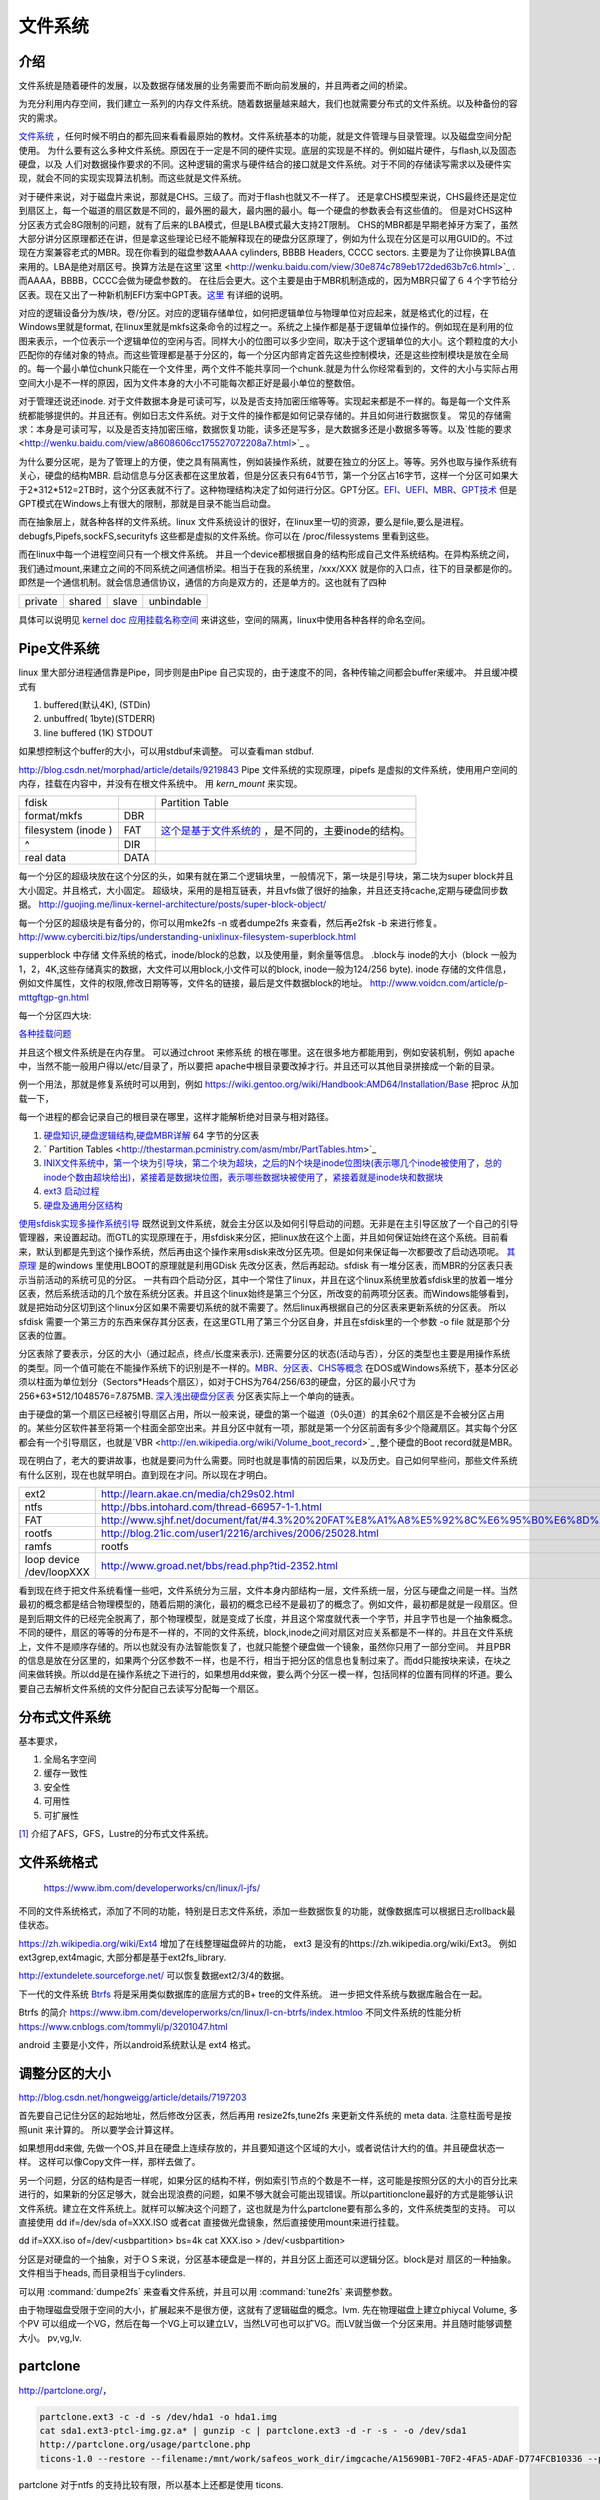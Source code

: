 ********
文件系统 
********

介绍
====

文件系统是随着硬件的发展，以及数据存储发展的业务需要而不断向前发展的，并且两者之间的桥梁。

为充分利用内存空间，我们建立一系列的内存文件系统。随着数据量越来越大，我们也就需要分布式的文件系统。以及种备份的容灾的需求。

`文件系统 <http://wenku.baidu.com/view/aef3dbc69ec3d5bbfd0a74f3.html>`_ ，任何时候不明白的都先回来看看最原始的教材。文件系统基本的功能，就是文件管理与目录管理。以及磁盘空间分配使用。
为什么要有这么多种文件系统。原因在于一定是不同的硬件实现。底层的实现是不样的。例如磁片硬件，与flash,以及固态硬盘，以及 人们对数据操作要求的不同。这种逻辑的需求与硬件结合的接口就是文件系统。对于不同的存储读写需求以及硬件实现，就会不同的实现实现算法机制。而这些就是文件系统。

对于硬件来说，对于磁盘片来说，那就是CHS。三级了。而对于flash也就又不一样了。 还是拿CHS模型来说，CHS最终还是定位到扇区上，每一个磁道的扇区数是不同的，最外圈的最大，最内圈的最小。每一个硬盘的参数表会有这些值的。
但是对CHS这种分区表方式会8G限制的问题，就有了后来的LBA模式，但是LBA模式最大支持2T限制。 CHS的MBR都是早期老掉牙方案了，虽然大部分讲分区原理都还在讲，但是拿这些理论已经不能解释现在的硬盘分区原理了，例如为什么现在分区是可以用GUID的。不过现在方案兼容老式的MBR。现在你看到的磁盘参数AAAA cylinders, BBBB Headers, CCCC sectors. 主要是为了让你换算LBA值来用的。LBA是绝对扇区号。换算方法是在这里`这里 <http://wenku.baidu.com/view/30e874c789eb172ded63b7c6.html>`_ . 而AAAA，BBBB，CCCC会做为硬盘参数的。
在往后会更大。这个主要是由于MBR机制造成的，因为MBR只留了６４个字节给分区表。现在又出了一种新机制EFI方案中GPT表。`这里 <http://wenku.baidu.com/view/b32e3ac0bb4cf7ec4afed027.html>`_ 有详细的说明。

对应的逻辑设备分为族/块，卷/分区。对应的逻辑存储单位，如何把逻辑单位与物理单位对应起来，就是格式化的过程，在Windows里就是format, 在linux里就是mkfs这条命令的过程之一。系统之上操作都是基于逻辑单位操作的。例如现在是利用的位图来表示，一个位表示一个逻辑单位的空闲与否。同样大小的位图可以多少空间，取决于这个逻辑单位的大小。这个颗粒度的大小匹配你的存储对象的特点。而这些管理都是基于分区的，每一个分区内部肯定首先这些控制模块，还是这些控制模块是放在全局的。每一个最小单位chunk只能在一个文件里，两个文件不能共享同一个chunk.就是为什么你经常看到的，文件的大小与实际占用空间大小是不一样的原因，因为文件本身的大小不可能每次都正好是最小单位的整数倍。

对于管理还说还inode. 对于文件数据本身是可读可写，以及是否支持加密压缩等等。实现起来都是不一样的。每是每一个文件系统都能够提供的。并且还有。例如日志文件系统。对于文件的操作都是如何记录存储的。并且如何进行数据恢复。 常见的存储需求：本身是可读可写，以及是否支持加密压缩，数据恢复功能，读多还是写多，是大数据多还是小数据多等等。以及`性能的要求 <http://wenku.baidu.com/view/a8608606cc175527072208a7.html>`_ 。

为什么要分区呢，是为了管理上的方便，使之具有隔离性，例如装操作系统，就要在独立的分区上。等等。另外也取与操作系统有关心，硬盘的结构MBR. 启动信息与分区表都在这里放着，但是分区表只有64节节，第一个分区占16字节，这样一个分区可如果大于2*312*512=2TB时，这个分区表就不行了。这种物理结构决定了如何进行分区。GPT分区。`EFI、UEFI、MBR、GPT技术 <http://wenku.baidu.com/view/4e9f2714fad6195f312ba677.html>`_  但是GPT模式在Windows上有很大的限制，那就是目录不能当启动盘。


而在抽象层上，就各种各样的文件系统。linux 文件系统设计的很好，在linux里一切的资源，要么是file,要么是进程。 debugfs,Pipefs,sockFS,securityfs 这些都是虚拟的文件系统。你可以在 /proc/filessystems 里看到这些。

而在linux中每一个进程空间只有一个根文件系统。 并且一个device都根据自身的结构形成自己文件系统结构。在异构系统之间，我们通过mount,来建立之间的不同系统之间通信桥梁。相当于在我的系统里，/xxx/XXX 就是你的入口点，往下的目录都是你的。即然是一个通信机制。就会信息通信协议，通信的方向是双方的，还是单方的。这也就有了四种

.. list-table::
   
   * - private
     - shared
     - slave
     - unbindable 

具体可以说明见 `kernel doc <https://www.kernel.org/doc/Documentation/filesystems/sharedsubtree.txt>`_
`应用挂载名称空间 <https://www.ibm.com/developerworks/cn/linux/l-mount-namespaces.html>`_ 来讲这些，空间的隔离，linux中使用各种各样的命名空间。



Pipe文件系统
============

linux 里大部分进程通信靠是Pipe，同步则是由Pipe 自己实现的，由于速度不的同，各种传输之间都会buffer来缓冲。
并且缓冲模式有 

#. buffered(默认4K), (STDin)
#. unbuffred( 1byte)(STDERR)
#. line buffered (1K) STDOUT

如果想控制这个buffer的大小，可以用stdbuf来调整。 可以查看man stdbuf.

http://blog.csdn.net/morphad/article/details/9219843
Pipe 文件系统的实现原理，pipefs 是虚拟的文件系统，使用用户空间的内存，挂载在内容中，并没有在根文件系统中。 用 *kern_mount* 来实现。

.. graphviz::

   digraph hardisk {
      HardDisk [shape=MRecord, label =< 
        <table>
         <tr>
            <td>
                  <table><tr><td>MBR</td> <td>Partition Table</td> </tr></table>
            </td>
            <td>DBR </td>
            <td>FAT </td>
            <td>DIR </td>
            <td>DATA </td>
         </tr>
        </table>
   >];
   }
   

+--------------------+------+-------------------------------------------------------------------------------------------------------------------+
|  fdisk             |      | Partition Table                                                                                                   |
+--------------------+------+-------------------------------------------------------------------------------------------------------------------+
| format/mkfs        |  DBR |                                                                                                                   |
+--------------------+------+-------------------------------------------------------------------------------------------------------------------+
| filesystem (inode )| FAT  | `这个是基于文件系统的 <http://blog.csdn.net/qianjintianguo/article/details/712590>`_ ，是不同的，主要inode的结构。|
+--------------------+------+-------------------------------------------------------------------------------------------------------------------+
|    ^               | DIR  |                                                                                                                   |
+--------------------+------+-------------------------------------------------------------------------------------------------------------------+
|  real data         | DATA |                                                                                                                   |
+--------------------+------+-------------------------------------------------------------------------------------------------------------------+


每一个分区的超级块放在这个分区的头，如果有就在第二个逻辑块里，一般情况下，第一块是引导块，第二块为super block并且大小固定。并且格式，大小固定。
超级块，采用的是相互链表，并且vfs做了很好的抽象，并且还支持cache,定期与硬盘同步数据。 
http://guojing.me/linux-kernel-architecture/posts/super-block-object/

每一个分区的超级块是有备分的，你可以用mke2fs -n 或者dumpe2fs 来查看，然后再e2fsk -b 来进行修复。
http://www.cyberciti.biz/tips/understanding-unixlinux-filesystem-superblock.html

supperblock 中存储 文件系统的格式，inode/block的总数，以及使用量，剩余量等信息。
.block与 inode的大小（block 一般为1，2，4K,这些存储真实的数据，大文件可以用block,小文件可以的block,
inode一般为124/256 byte).
inode  存储的文件信息，例如文件属性，文件的权限,修改日期等等，文件名的链接，最后是文件数据block的地址。
http://www.voidcn.com/article/p-mttgftgp-gn.html

每一个分区四大块:

.. graphviz::

   digraph filesystem {
      partition  [ shape=Record, label="boot block|super block | inode index block | data block"]
   }

`各种挂载问题 <http://man.chinaunix.net/linux/mandrake/cmuo/admin/camount3.html>`_ 


并且这个根文件系统是在内存里。 可以通过chroot 来修系统 的根在哪里。这在很多地方都能用到，例如安装机制，例如 apache中，当然不能一般用户得以/etc/目录了，所以要把 apache中根目录要改掉才行。并且还可以其他目录拼接成一个新的目录。 

例一个用法，那就是修复系统时可以用到，例如 https://wiki.gentoo.org/wiki/Handbook:AMD64/Installation/Base 把proc 从加载一下，

每一个进程的都会记录自己的根目录在哪里，这样才能解析绝对目录与相对路径。

#. `硬盘知识,硬盘逻辑结构,硬盘MBR详解 <http://wenku.baidu.com/view/b131844d2e3f5727a5e9620d.html>`_ 64 字节的分区表
#. ` Partition Tables <http://thestarman.pcministry.com/asm/mbr/PartTables.htm>`_  
#. `INIX文件系统中，第一个块为引导块，第二个块为超块，之后的N个块是inode位图块(表示哪几个inode被使用了，总的inode个数由超块给出)，紧接着是数据块位图，表示哪些数据块被使用了，紧接着就是inode块和数据块 <http://hi.baidu.com/bicener/item/b628c909039b7b1ceafe38bd>`_ 
#. `ext3 启动过程 <http://alanwu.blog.51cto.com/3652632/1105681>`_ 
#. `硬盘及通用分区结构 <http://cs.ecust.edu.cn/snwei/studypc/operatepc/005.htm>`_ 


`使用sfdisk实现多操作系统引导 <http://wangchunhai.blog.51cto.com/225186/203621>`_   既然说到文件系统，就会主分区以及如何引导启动的问题。无非是在主引导区放了一个自己的引导管理器，来设置起动。而GTL的实现原理在于，用sfdisk来分区，把linux放在这个上面，并且如何保证始终在这个系统。目前看来，默认到都是先到这个操作系统，然后再由这个操作来用sdisk来改分区先项。但是如何来保证每一次都要改了启动选项呢。  `其原理  <http://www.cl.cam.ac.uk/cgi-bin/manpage?8+sfdisk>`_ 是的windows 里使用LBOOT的原理就是利用GDisk 先改分区表，然后再起动。sfdisk 有一堆分区表，而MBR的分区表只表示当前活动的系统可见的分区。 一共有四个启动分区，其中一个常住了linux，并且在这个linux系统里放着sfdisk里的放着一堆分区表，然后系统活动的几个放在系统分区表。并且这个linux始终是第三个分区，所改变的前两项分区表。而Windows能够看到，就是把始动分区切到这个linux分区如果不需要切系统的就不需要了。然后linux再根据自己的分区表来更新系统的分区表。 所以sfdisk 需要一个第三方的东西来保存其分区表，在这里GTL用了第三个分区自身，并且在sfdisk里的一个参数 -o file 就是那个分区表的位置。

分区表除了要表示，分区的大小（通过起点，终点/长度来表示). 还需要分区的状态(活动与否），分区的类型也主要是用操作系统的类型。同一个值可能在不能操作系统下的识别是不一样的。`MBR、分区表、CHS等概念 <http://www.cnblogs.com/hopeworld/archive/2011/03/27/1997298.html>`_  
在DOS或Windows系统下，基本分区必须以柱面为单位划分（Sectors*Heads个扇区），如对于CHS为764/256/63的硬盘，分区的最小尺寸为256*63*512/1048576=7.875MB.
`深入浅出硬盘分区表 <http://www.vckbase.com/index.php/wv/260.html>`_ 分区表实际上一个单向的链表。

由于硬盘的第一个扇区已经被引导扇区占用，所以一般来说，硬盘的第一个磁道（0头0道）的其余62个扇区是不会被分区占用的。某些分区软件甚至将第一个柱面全部空出来。并且分区中就有一项，那就是第一个分区前面有多少个隐藏扇区。其实每个分区都会有一个引导扇区，也就是`VBR <http://en.wikipedia.org/wiki/Volume_boot_record>`_ ,整个硬盘的Boot record就是MBR。

现在明白了，老大的要讲故事，也就是要问为什么需要。同时也就是事情的前因后果，以及历史。自己如何早些问，那些文件系统有什么区别，现在也就早明白。直到现在才问。所以现在才明白。
 
.. csv-table::

   ext2 , http://learn.akae.cn/media/ch29s02.html ,
   ntfs , http://bbs.intohard.com/thread-66957-1-1.html, http://blog.csdn.net/daidodo/article/details/2702648  , `mount utfs as rw <http://www.linuxquestions.org/questions/linux-newbie-8/error-mounting-mount-unknown-filesystem-type-ntfs-926355/>`_  use fuse and ntfs-3g,
   FAT , http://www.sjhf.net/document/fat/#4.3%20%20FAT%E8%A1%A8%E5%92%8C%E6%95%B0%E6%8D%AE%E7%9A%84%E5%AD%98%E5%82%A8%E5%8E%9F%E5%88%99 ,
   rootfs , http://blog.21ic.com/user1/2216/archives/2006/25028.html ,
   ramfs, rootfs, initrd and initramfs , http://hi.baidu.com/nuvtgbuqntbfgpq/item/537f1638797a88c01b9696f4 ,
   loop device /dev/loopXXX , http://www.groad.net/bbs/read.php?tid-2352.html , 把文件以及镜象挂载, 是不是可以利用它来做系统血备份 ,

看到现在终于把文件系统看懂一些吧，文件系统分为三层，文件本身内部结构一层，文件系统一层，分区与硬盘之间是一样。当然最初的概念都是结合物理模型的，随着后期的演化，最初的概念已经不是最初了的概念了。例如文件，最初都是就是一段扇区。但是到后期文件的已经完全脱离了，那个物理模型，就是变成了长度，并且这个常度就代表一个字节，并且字节也是一个抽象概念。不同的硬件，扇区的等等的分布是不一样的，不同的文件系统，block,inode之间对扇区对应关系都是不一样的。并且在文件系统上，文件不是顺序存储的。所以也就没有办法智能恢复了，也就只能整个硬盘做一个镜象，虽然你只用了一部分空间。 并且PBR的信息是放在分区里的，如果两个分区参数不一样，也是不行，相当于把分区的信息也复制过来了。而dd只能按块来读，在块之间来做转换。所以dd是在操作系统之下进行的，如果想用dd来做，要么两个分区一模一样，包括同样的位置有同样的坏道。要么要自己去解析文件系统的文件分配自己去读写分配每一个扇区。
   


分布式文件系统 
==============

基本要求，

#. 全局名字空间
#. 缓存一致性
#. 安全性
#. 可用性
#. 可扩展性

[#R1]_ 介绍了AFS，GFS，Lustre的分布式文件系统。

文件系统格式
=============


.. image:: /content/Stage_2/fs_capacity.png

.. figure:: /content/Stage_2/fs_performance.png
   
   https://www.ibm.com/developerworks/cn/linux/l-jfs/

不同的文件系统格式，添加了不同的功能，特别是日志文件系统，添加一些数据恢复的功能，就像数据库可以根据日志rollback最佳状态。 

https://zh.wikipedia.org/wiki/Ext4 增加了在线整理磁盘碎片的功能， ext3 是没有的https://zh.wikipedia.org/wiki/Ext3。
例如ext3grep,ext4magic, 大部分都是基于ext2fs_library.

http://extundelete.sourceforge.net/ 可以恢复数据ext2/3/4的数据。 

下一代的文件系统 `Btrfs <https://zh.wikipedia.org/wiki/Btrfs>`_ 将是采用类似数据库的底层方式的B+ tree的文件系统。 进一步把文件系统与数据库融合在一起。

Btrfs 的简介 https://www.ibm.com/developerworks/cn/linux/l-cn-btrfs/index.htmloo
不同文件系统的性能分析 https://www.cnblogs.com/tommyli/p/3201047.html

android 主要是小文件，所以android系统默认是 ext4 格式。

调整分区的大小
==============

http://blog.csdn.net/hongweigg/article/details/7197203

首先要自己记住分区的起始地址，然后修改分区表，然后再用 resize2fs,tune2fs 来更新文件系统的 meta data. 注意柱面号是按照unit 来计算的。 所以要学会计算这样。

 
如果想用dd来做,   先做一个OS,并且在硬盘上连续存放的，并且要知道这个区域的大小，或者说估计大约的值。并且硬盘状态一样。 这样可以像Copy文件一样，那样去做了。
   
另一个问题，分区的结构是否一样呢，如果分区的结构不样，例如索引节点的个数是不一样，这可能是按照分区的大小的百分比来进行的，如果新的分区足够大，就会出现浪费的问题，如果不够大就会可能出现错误。所以partitionclone最好的方式是能够认识文件系统。建立在文件系统上。就样可以解决这个问题了，这也就是为什么partclone要有那么多的，文件系统类型的支持。
可以直接使用 dd if=/dev/sda of=XXX.ISO   或者cat 直接做光盘镜象，然后直接使用mount来进行挂载。

dd if=XXX.iso of=/dev/<usbpartition>  bs=4k
cat  XXX.iso > /dev/<usbpartition>


分区是对硬盘的一个抽象，对于ＯＳ来说，分区基本硬盘是一样的，并且分区上面还可以逻辑分区。block是对 扇区的一种抽象。文件相当于heads, 而目录相当于cylinders.

可以用 :command:`dumpe2fs` 来查看文件系统，并且可以用 :command:`tune2fs` 来调整参数。



由于物理磁盘受限于空间的大小，扩展起来不是很方便，这就有了逻辑磁盘的概念。lvm. 先在物理磁盘上建立phiycal Volume, 多个PV 可以组成一个VG，然后在每一个VG上可以建立LV，当然LV可也可以扩VG。而LV就当做一个分区来用。并且随时能够调整大小。 pv,vg,lv.

.. image:: /content/Stage_2/fs/lv.jpg

partclone
=========

http://partclone.org/， 

.. code-block:: bash
   
   partclone.ext3 -c -d -s /dev/hda1 -o hda1.img
   cat sda1.ext3-ptcl-img.gz.a* | gunzip -c | partclone.ext3 -d -r -s - -o /dev/sda1
   http://partclone.org/usage/partclone.php
   ticons-1.0 --restore --filename:/mnt/work/safeos_work_dir/imgcache/A15690B1-70F2-4FA5-ADAF-D774FCB10336 --partition:1-1 --target_partition:1-1 --progress:on 


partclone 对于ntfs 的支持比较有限，所以基本上还都是使用 ticons.   


tree
====

用来查看filesystem的树型结构，并且通过用pattern过滤，以及控制输出各种格式XML,HTML以及--du 的功能。

Raid
====

#. https://help.ubuntu.com/community/Installation/SoftwareRAID
#. http://askubuntu.com/questions/526747/setting-up-raid-1-on-14-04-with-an-existing-drive
#. https://raid.wiki.kernel.org/index.php/RAID_setup
#. `七种raid配置通俗说明 <https://www.zhihu.com/question/20131784>`_

原理是采用编码的冗余原理。但是数据量越来越大，传统的raid的对于数据恢复的需要的时候间也越来越长，因为也需要进一步raid上分片/分簇来局部化坏道与修复。

`新型的 raid 技术 <http://alanwu.blog.51cto.com/3652632/1289661>`_

linux 采用 mdadm 来实现 :file:`/etc/mdadm.conf` .

.. code-block:: bash
   
   # mdadm -C /dev/md0 -a yes -l 5 -n 3 /dev/sd{b,c,d}1 
   mdadm: array /dev/md0 started. 
    
   -C ：创建一个阵列，后跟阵列名称
   -l ：指定阵列的级别；
   -n ：指定阵列中活动devices的数目

   [root@bogon ~]# mdadm --detail /dev/md0 
    /dev/md0: 
            Version : 0.90 
      Creation Time : Tue Mar 15 08:17:52 2011 
         Raid Level : raid5 
         Array Size : 9783296 (9.33 GiB 10.02 GB) 
      Used Dev Size : 4891648 (4.67 GiB 5.01 GB) 
       Raid Devices : 3 
      Total Devices : 3 
    Preferred Minor : 0 
        Persistence : Superblock is persistent 
     
        Update Time : Tue Mar 15 08:20:25 2011 
              State : clean 
     Active Devices : 3 
    Working Devices : 3 
     Failed Devices : 0 
      Spare Devices : 0 
     
             Layout : left-symmetric    校验规则
         Chunk Size : 64K 
     
               UUID : e0d929d1:69d7aacd:5ffcdf9b:c1aaf02d 
             Events : 0.2 
     
        Number   Major   Minor   RaidDevice State 
           0       8       17        0      active sync   /dev/sdb1 
           1       8       33        1      active sync   /dev/sdc1 
           2       8       49        2      active sync   /dev/sdd1 


如何制作文件系统
================

mount 各种各样的文件系统，loop 表示把本地文件当做文件系统来进行挂载。同时也还可以重新mount --bind 挂载点。对于物理分区有的时候会用完，添加就需要重起机器。所以也就产生了LVM. 逻辑分区。随着云计算到来，一切的虚拟化。原来的系统都是建立物理设备上的，现在都直接在逻辑设备上了。这样就具有更大的移值性，就像我们的CAS就是把逻辑拓扑与物理拓扑的隔离。LVM就在物理分区与文件系统之间又加了一层。文件系统直接建在LVM。
loop device 就是伪设备当做块设备。http://unix.stackexchange.com/questions/4535/what-is-a-loop-device-when-mounting
数据的存储系统是任何一个现代系统必不可少的一部分。它关系着系统是否高效与稳定。使用数据库要求太多，而文件系统而是最灵活的，但是效率可能没有数据高。为了结合自己的数据存储需求，产生定制的文件系统，而非通过的OS文件系统。例如版本控制的文件存储系统，以及现在云计算系统都有自己存储系统。例如Google的GFS。`fuse <http://fuse.sourceforge.net/>`_ 文件系统是在用户空间的文件系统。`如何使用 <http://www.ibm.com/developerworks/cn/linux/l-fuse/>`_ 。并且通过它可以把一些服务当做文件系统来使用。例如google的mail空间。以及ftp等等。

#. `SquashFS HOWTO (一) ---简介 <http://blog.csdn.net/karmy/article/details/1427315>`_  
#. `如何制作文件系统  <http://mcuol.com/download/upfile/armLinuxEMB10.pdf>`_  
#. `mkfs manual  <http://study.chyangwa.com/IT/AIX/aixcmds3/mkfs.htm>`_  

通过对gentoo对于各种概念有了更深的认识。

不同的文件系统就是硬件磁盘与逻辑存储之间的映射关系。 所谓的超级块就是与文件系统有关的。
并且存储的效率以及备份与压缩的机制。

还有在备份的时候，先碎片整理最小化，然后再copy数据，这样会加块的速度。
:command:`e4defrag` ，可以用碎片的整理，同时利用 gparted可以还直接对硬盘进行拉大与拉小，关键是存放的文件不要被覆盖。

分区与格式化挂载
================

`sfdisk <http://jarson.blog.51cto.com/1422982/573541>`_   是分区为了逻辑设备，就像人们有了多个硬盘一样。这个是由硬盘前面的分区表来决定的。而分区表的大小决定了，你可以有多少个分区，并且在分区表建立文件系统，在linux 下有各种各样的mkfs工具来供你使用。然后加载在OS上，这里就要mount了。
对于mount 由于这个概念泛化了。你可以mount 本地硬盘，也可以远程（NFS，autofs,samba) 还以把本地文件本身当做文件系统进行访问。同时也可以用bind 来把一个目录绑到另一个目录里，来避免ln的不足.`mount --bind挂载功能，避免ln -s链接的不足 <http://blog.csdn.net/islandstar/article/details/7774121>`_ ,`mount --bind 的妙用  <http://www.cnitblog.com/gouzhuang/archive/2012/07/15/65503.html>`_ 

`windows自带磁盘分区工具Diskpart使用介绍 <http://www.bitscn.com/os/windows7/200912/179453.html>`_ 
分区与`格式化 <http://baike.baidu.com/view/902.htm>`_ 是两步不同的操作.格式化又分为低级，与高级，低级格式化是物理级的格式化，主要是用于划分硬盘的磁柱面、建立扇区数和选择扇区间隔比。硬盘要先低级格式化才能高级格式化，而刚出厂的硬盘已经经过了低级格式化，无须用户再进行低级格式化了。高级格式化主要是对硬盘的各个分区进行磁道的格式化，在逻辑上划分磁道。对于高级格式化，不同的操作系统有不同的格式化程序、不同的格式化结果、不同的磁道划分方法。


同时为了支持热mount,还有 https://en.wikipedia.org/wiki/GVfs， gvfs  可以在用户态加载空间，例如把ftp,smb等等把网络mount到本地。例如
gvfs-mount 'ftp://user@www.your-server.com/folder' 目录都在 .gvfs/ 下面。 并且其下有一堆的gvfs-ls/cat, 等等一堆的命令。

例如 `curlftpfs <http://curlftpfs.sourceforge.net/>`_ 支持把http,ftp等mount到本地。

各个系统的共享，这样就可以减少大量的配置工作，例如的所有的工作机都直接mount同一个存储目录，这样就可以大量的login以及editor的配置，可以直接使用自己本机的编辑器配置，而运行在其他机器上。 这样的并行度就会大大很多。

mount.cifs 可以持 samba等等，使用fuse为基础的gvfs 可以挂载 ftp,http等。而sshfs可以直接mount ssh 帐号。
只需要两条命令:
:command:`apt-get install sshfs`, 然后把自己加入sshfs这个用户组就行了。
http://www.fwolf.com/blog/post/329


共享目录
========

#. 两种办法做这个，一种用autofs, 一次用可以使用cifs-utils. 直接mount就行。

:command:`mount -t cifs -o user=xxxx,password=xxx //192.168.0.1/xxx /mnt/`

#. `linux 访问windows 共享目录 <http://linhui.568.blog.163.com/blog/static/9626526820117822835844/>`_ 也可以直接使用`smbclient <http://wenku.baidu.com/view/ab3e7ffc910ef12d2af9e7bb.html>`_ 
#. `autofs <http://www.autofs.org/>`_  our builds use it on farm

#. 如果自己想用FUSE系统直接支持和种http,ftp等等在线系统。可以用
https://www.stavros.io/posts/python-fuse-filesystem/ 来实现。

.. code-block:: bash
 
   apt-get install autofs
    mkdir /network
    auto.master  
            /network /etc/auto.mymounts --timeout=35 --ghost
    auto.mymounts 
           prerelease -fstype=cifs,rw,noperm,user=devtools_tester1,pass=nvidia3d,dom=nvidia.com ://builds/prerelease
   

#. `cifs common interface  filesystem <http://linux-cifs.samba.org/>`_  
#. `mkfs IBM manual <http://pic.dhe.ibm.com/infocenter/aix/v7r1/index.jsp?topic=%2Fcom.ibm.aix.cmds%2Fdoc%2Faixcmds3%2Fmkfs.htm>`_ 
#. `高级文件系统实现者指南 日志和 ReiserFS <http://www.ibm.com/developerworks/cn/linux/filesystem/l-fs/>`_ 

硬盘检查与修复
==============

.. csv-table::

   extfs, e2fsck -y /dev/sda1
   HFSP, fsck.htfsplus  -f -y /dev/sda1 
   NTFS, ntfsfix -d /dev/sda1
   Reiserfs,reiserfsck -a -y /dev/sda1

#. e2fsck 还有一个配置文件 :file:`etc/e2fsck.conf`

修复的原理，那就是各种文件系统的，格式 

`Ext3日志原理 <http://m.blog.chinaunix.net/uid-20196318-id-152429.html>`_ 
`whats-the-difference-between-e2fsck-and-fsck-and-which-one-i-should-use <http://unix.stackexchange.com/questions/87415/whats-the-difference-between-e2fsck-and-fsck-and-which-one-i-should-use>`_ 

man
===

:command:`H` 可以打开man的命令帮助文档。

HardLink and softlink
=====================

我们知道文件包括文件名和数据，在Linux上被分为两个部分：用户数据（user data）和元数据（metadata），用户数据主要记录文件真实内容的地方，元数据是记录文件的附加信息，比如文件大小、创建信息、所有者等信息。在Linux中的innode才是文件的唯一标示而非文件名。文件名是方便人们的记忆。

为了解决文件共享的问题，Linux 引入两种链接：硬链接和软连接。 

#. 若一个innode号对应于多个文件名，则成为硬链接
#. 若文件用户数据块中存放的内容是另一个的路径名的指向，则该文件就是软链接。


`l-cn-hardandsymb-links <http://www.ibm.com/developerworks/cn/linux/l-cn-hardandsymb-links/>`_

`what-is-the-difference-between-a-hard-link-and-a-symbolic-link <http://askubuntu.com/questions/108771/what-is-the-difference-between-a-hard-link-and-a-symbolic-link>`_ 

http://www.ibm.com/developerworks/cn/linux/l-cn-hardandsymb-links/  hardlink 一个用途那就是做备份，要比copy更加快速方便。

`Easy Automated Snapshot-Style Backups with Linux and Rsync <http://www.mikerubel.org/computers/rsync_snapshots/#Incremental>`_  可以快速建立一个 hourly,daily,and weekly.snapshots. 并且一个快速 rotate 机制，就是一个重命名。

.. code-block:: bash
   
   rm back.3
   mv back.2 back.3
   mv back.1 back.2
   mv back.0 back.1
   rsync -a --delete source_directory/ backup.0/ 

对于文件系统的监控
==================

文件系统的消息的类型与数量也是固定的，可以用api来得到，mount --make-rslave 等等就是控制的消息的传递。 同时也可以用 `gardgem <guardgem.org>`_ 以及系统默认的watch 的命令一样。这样的工具也特别需要例如node.js开发的时候就提供这的工具。实时更新重起 service.


分区表的格式
============

硬盘的分区格式是用signature 来区分的，如果是总是识别的不对，应该原来signature没有清除掉，或者不同的软件的默认的读写位置不对。
如何用dd来查询硬盘的头部信息直接来得到或者直接修改。

.. code-block:: bash
   
   parted -l #查看分区格式
   dd if=/dev/sdb skip=1 count=1 |hexdump -C #查看内容
   dd if=/dev/zero count=1 seek=1 of=/dev/sdb #把内容清除为零

See also
========

#. `TFS <http://code.taobao.org/p/tfs/src/>`_  taobao 分布式文件系统，`TFS集群文件系统 <http://baike.baidu.com.cn/view/4253974.htm>`_ 把原数据放在文件名与路径上，采用对象存储，
#. `存储领域面临六大趋势  <http://www.pcworld.com.cn/Article/ShowArticle.asp?ArticleID&#61;15927>`_  
#. `什么是对象存储？OSD架构及原理 <http://www.chinastor.com/a/jishu/OSD.html>`_  核心是将数据通路（数据读或写）和控制通路（元数据）分离，并且基于对象存储设备
#. `OpenStack对象存储——Swift <http://www.programmer.com.cn/12403/>`_  
#. `图片存储系统设计 <http://www.itivy.com/ivy/archive/2012/2/16/image-storage-1.html>`_  

#. `学会理解并编辑fstab <http://forum.ubuntu.org.cn/viewtopic.php?t&#61;58468>`_  

Paper
=====

#. `Data processing virus protecton on partition table <http://www.google.com/patents?hl=zh-CN&lr=&vid=USPAT5367682&id=UWgeAAAAEBAJ&oi=fnd&dq=partition+table&printsec=abstract#v=onepage&q=partition%20table&f=false>`_ 
#. `court law of disk  <http://www.cybersecurity.my/data/content&#95;files/13/71.pdf>`_  
#. `parition ID <http://en.wikipedia.org/wiki/Partition&#95;type>`_  
#. `对/dev/shm认识 <http://www.xifenfei.com/1605.html>`_  
#. `解析 Linux 中的 VFS 文件系统机制 <http://www.ibm.com/developerworks/cn/linux/l-vfs/>`_  简单明了
#. `Linux2.6 内核的 Initrd 机制解析 <http://www.ibm.com/developerworks/cn/linux/l-k26initrd/>`_  用在内存中
#. `parted-3.1 doxygen document. <http://fossies.org/dox/parted-3.1/index.html>`_  看看能否只更新部分硬盘
#. `understanding-android-file-hierarchy <http://www.all-things-android.com/content/understanding-android-file-hierarchy>`_  与linux差别不大

Thinking
========



*CHS* 记住硬盘这一物理存储结构就知道来理解一切就都会明白了，物理结构本身三级目录。柱面 磁头，扇区。第一个磁道的扇区数一样吗。柱面与磁头决定一个磁道。 grub 的原理与硬盘的结构是相关的。并且始终记住一点那就是对于处理器来说，它能做的那就是程序在哪儿，程序指针指哪从哪开始执行。开始执行前要把需要的程序加载在内存。grub其实就是做了这样的事，BIOS把MBR放在内存中，并且处理器的跳转那里。MBR放的就是grub引导程序。然后呢，grub做了三件事，要确定系统放在哪。然后从那里把去把内核镜像加载在内存中，并设置相关的环境变量，例如root目录，以及内核在哪里。 然后把执行权交给内核。

-- Main.GangweiLi - 15 Jan 2013


*长路径与文件夹的作用*
长路径来保证文件名的唯一性，能过长路径来保正。其实也就是字符串长与短一种映射，这一个就是能够解决集体操作。一次对多个文件进行同样的操作。也就是有一种方法可以直接对压缩文件来进行操作。如果解决了这个问题，其实也要不要这么文件夹。也就不是大的问题。更多的逻辑分块的需要。

-- Main.GangweiLi - 12 Mar 2013


*数据库与文件系统*
本质上数据库本身也是一种文件系统。对于不同的存储对象，采用不同的机制。例如一些锁碎的类似于ERP这样数据适合于数据库这种存储系统。而大的块数据例如视频则任何于直接存储于文件系统上。例如不同的文件系统对于备份以及权限的管理是不一样的。 并且还有一个分布式文件系统的问题。还有版本控制库的文件系统。并且各种文件系统有融合之意。例如mongo,TFS,GFS等等。

-- Main.GangweiLi - 12 Mar 2013


*内存文件系统*
为了使启动更加方便，把内核更不断不分层模块化。来使其更加通用，与复用。因为内核变化速度要比文件系统要快。

-- Main.GangweiLi - 19 Apr 2013


*文件属性*
在查找的，排序的时候，利用文件属性会具有很大的优势，另外一个文件的属性是存储在哪里的。例如我想基于文件属性的查找排序是会很有用，在win7上是可以随时调整的，但是linux上却没有发现，如何大规模对象存储。对于图象。更是如此。例如利用find可以查找有限的文件属性。
`IBM filesystem 系列 <http://www.ibm.com/developerworks/cn/linux/filesystem/>`_ 现在才对文件系统的认识有了更深的认识。需要文件系统具有什么样的能力。


文件系统中节点的类型
====================

#. directory 
#. file
#. symlink
#. block device
#. charactor device
#. FIFO
#. unix domain socket


References
==========

.. [#R1] http://www.jianshu.com/p/c6a530365bea
